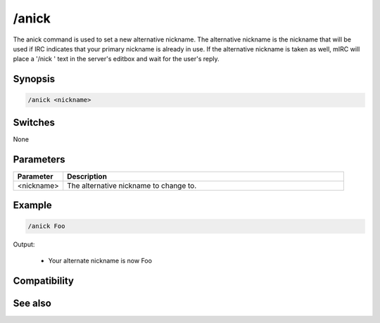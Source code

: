 /anick
======

The anick command is used to set a new alternative nickname. The alternative nickname is the nickname that will be used if IRC indicates that your primary nickname is already in use. If the alternative nickname is taken as well, mIRC will place a '/nick ' text in the server's editbox and wait for the user's reply.

Synopsis
--------

.. code:: text

    /anick <nickname>

Switches
--------

None

Parameters
----------

.. list-table::
    :widths: 15 85
    :header-rows: 1

    * - Parameter
      - Description
    * - <nickname>
      - The alternative nickname to change to.

Example
-------

.. code:: text

    /anick Foo

Output:

  * Your alternate nickname is now Foo

Compatibility
-------------

.. compatibility:: 5.8

See also
--------

.. hlist::
    :columns: 4

    * :doc:`$mnick </identifiers/mnick>`
    * :doc:`$anick </identifiers/anick>`
    * :doc:`$me </identifiers/me>`
    * :doc:`/identd </commands/identd>`

